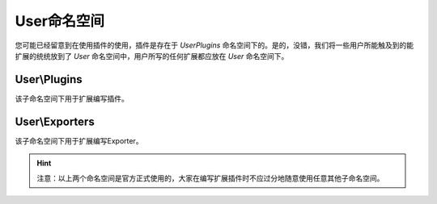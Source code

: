 .. _user_namespace:

************
User命名空间
************

您可能已经留意到在使用插件的使用，插件是存在于 `User\Plugins` 命名空间下的。是的，没错，我们将一些用户所能触及到的能扩展的统统放到了 `User` 命名空间中，用户所写的任何扩展都应放在 `User` 命名空间下。

.. _user_plugins:

User\\Plugins
=============

该子命名空间下用于扩展编写插件。

.. _user_exporters:

User\\Exporters
===============

该子命名空间下用于扩展编写Exporter。

.. hint:: 注意：以上两个命名空间是官方正式使用的，大家在编写扩展插件时不应过分地随意使用任意其他子命名空间。

